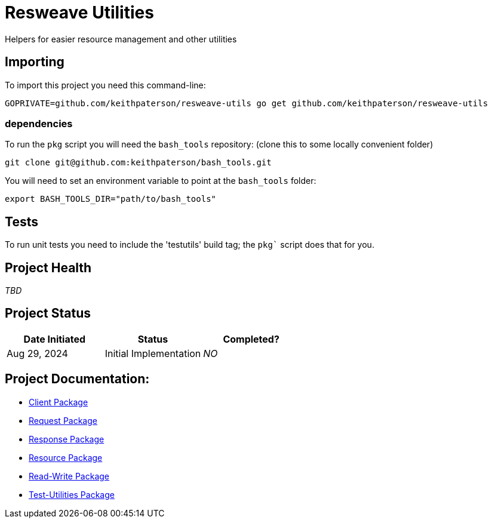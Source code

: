= Resweave Utilities
Helpers for easier resource management and other utilities

== Importing

To import this project you need this command-line:
```
GOPRIVATE=github.com/keithpaterson/resweave-utils go get github.com/keithpaterson/resweave-utils
```

=== dependencies

To run the `pkg` script you will need the `bash_tools` repository:
(clone this to some locally convenient folder)
```
git clone git@github.com:keithpaterson/bash_tools.git
```

You will need to set an environment variable to point at the `bash_tools` folder:
```
export BASH_TOOLS_DIR="path/to/bash_tools"
```

== Tests

To run unit tests you need to include the 'testutils' build tag; the `pkg`` script does that for you.

== Project Health

_TBD_

== Project Status

|===
| Date Initiated | Status | Completed?

| Aug 29, 2024 | Initial Implementation | _NO_

|===

== Project Documentation:

- xref:client/README.adoc[Client Package]
- xref:request/README.adoc[Request Package]
- xref:response/README.adoc[Response Package]
- xref:resource/README.adoc[Resource Package]
- xref:utility/rw/README.adoc[Read-Write Package]
- xref:utility/test/README.adoc[Test-Utilities Package]
